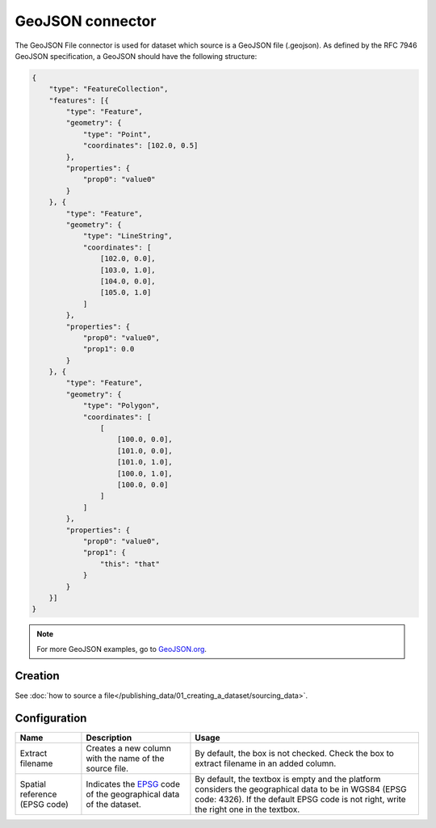 GeoJSON connector
=================

The GeoJSON File connector is used for dataset which source is a GeoJSON file (.geojson). As defined by the RFC 7946 GeoJSON specification, a GeoJSON should have the following structure:

.. code-block:: json

    {
        "type": "FeatureCollection",
        "features": [{
            "type": "Feature",
            "geometry": {
                "type": "Point",
                "coordinates": [102.0, 0.5]
            },
            "properties": {
                "prop0": "value0"
            }
        }, {
            "type": "Feature",
            "geometry": {
                "type": "LineString",
                "coordinates": [
                    [102.0, 0.0],
                    [103.0, 1.0],
                    [104.0, 0.0],
                    [105.0, 1.0]
                ]
            },
            "properties": {
                "prop0": "value0",
                "prop1": 0.0
            }
        }, {
            "type": "Feature",
            "geometry": {
                "type": "Polygon",
                "coordinates": [
                    [
                        [100.0, 0.0],
                        [101.0, 0.0],
                        [101.0, 1.0],
                        [100.0, 1.0],
                        [100.0, 0.0]
                    ]
                ]
            },
            "properties": {
                "prop0": "value0",
                "prop1": {
                    "this": "that"
                }
            }
        }]
    }


.. admonition:: Note
   :class: note

   For more GeoJSON examples, go to `GeoJSON.org <https://geojson.org/geojson-spec.html#feature-collection-objects>`_.


Creation
~~~~~~~~

See :doc:`how to source a file</publishing_data/01_creating_a_dataset/sourcing_data>`.

Configuration
~~~~~~~~~~~~~

.. list-table::
   :header-rows: 1

   * * Name
     * Description
     * Usage
   * * Extract filename
     * Creates a new column with the name of the source file.
     * By default, the box is not checked. Check the box to extract filename in an added column.
   * * Spatial reference (EPSG code)
     * Indicates the `EPSG <https://spatialreference.org/ref/epsg/>`_ code of the geographical data of the dataset.
     * By default, the textbox is empty and the platform considers the geographical data to be in WGS84 (EPSG code: 4326). If the default EPSG code is not right, write the right one in the textbox.
